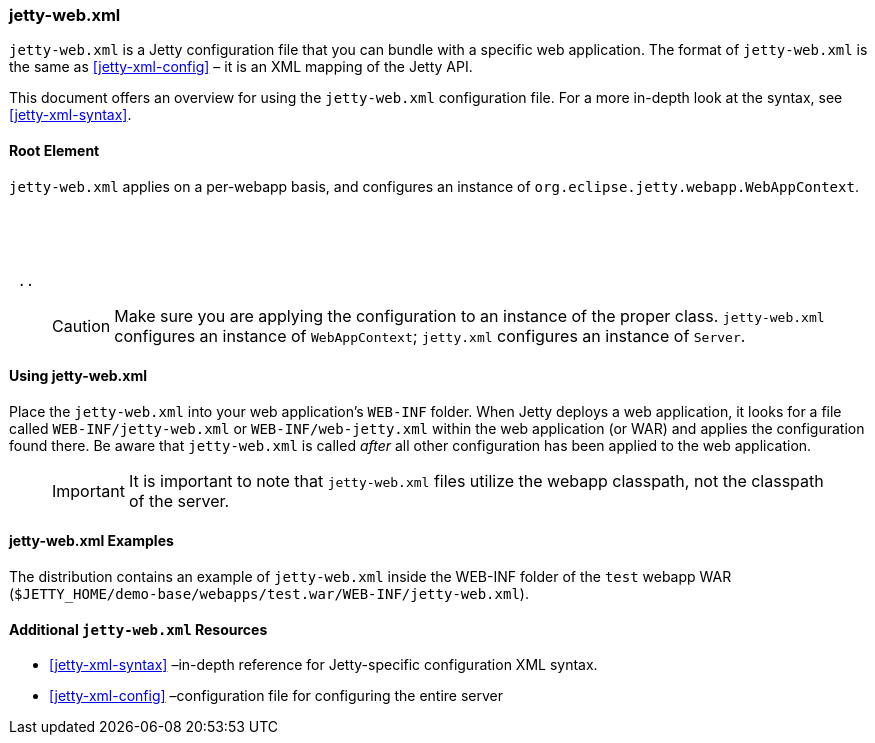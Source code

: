 //
//  ========================================================================
//  Copyright (c) 1995-2018 Mort Bay Consulting Pty. Ltd.
//  ========================================================================
//  All rights reserved. This program and the accompanying materials
//  are made available under the terms of the Eclipse Public License v1.0
//  and Apache License v2.0 which accompanies this distribution.
//
//      The Eclipse Public License is available at
//      http://www.eclipse.org/legal/epl-v10.html
//
//      The Apache License v2.0 is available at
//      http://www.opensource.org/licenses/apache2.0.php
//
//  You may elect to redistribute this code under either of these licenses.
//  ========================================================================
//

[[jetty-web-xml-config]]
=== jetty-web.xml

`jetty-web.xml` is a Jetty configuration file that you can bundle with a specific web application.
The format of `jetty-web.xml` is the same as xref:jetty-xml-config[] – it is an XML mapping of the Jetty API.

This document offers an overview for using the `jetty-web.xml` configuration file.
For a more in-depth look at the syntax, see xref:jetty-xml-syntax[].

[[root-element-jetty-web-xml]]
==== Root Element

`jetty-web.xml` applies on a per-webapp basis, and configures an instance of `org.eclipse.jetty.webapp.WebAppContext`.

[source, xml, subs="{sub-order}"]
----
<?xml version="1.0" encoding="UTF-8"?>
<!DOCTYPE Configure PUBLIC "-//Jetty//Configure//EN" "http://www.eclipse.org/jetty/configure.dtd">

<Configure class="org.eclipse.jetty.webapp.WebAppContext">
 ..
</Configure>
----

____
[CAUTION]
Make sure you are applying the configuration to an instance of the proper class. `jetty-web.xml` configures an instance of `WebAppContext`; `jetty.xml` configures an instance of `Server`.
____

[[using-jetty-web-xml]]
==== Using jetty-web.xml

Place the `jetty-web.xml` into your web application's `WEB-INF` folder.
When Jetty deploys a web application, it looks for a file called `WEB-INF/jetty-web.xml` or `WEB-INF/web-jetty.xml` within the web application (or WAR) and applies the configuration found there.
Be aware that `jetty-web.xml` is called _after_ all other configuration has been applied to the web application.

____
[IMPORTANT]
It is important to note that `jetty-web.xml` files utilize the webapp classpath, not the classpath of the server.
____

[[jetty-web-xml-examples]]
==== jetty-web.xml Examples

The distribution contains an example of `jetty-web.xml` inside the WEB-INF folder of the `test` webapp WAR (`$JETTY_HOME/demo-base/webapps/test.war/WEB-INF/jetty-web.xml`).

[[additional-jetty-web-xml-resources]]
==== Additional `jetty-web.xml` Resources

* xref:jetty-xml-syntax[] –in-depth reference for Jetty-specific configuration XML syntax.
* xref:jetty-xml-config[] –configuration file for configuring the entire server
